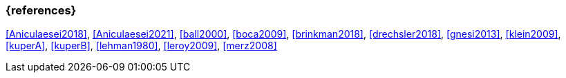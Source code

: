 === {references}

<<Aniculaesei2018>>,
<<Aniculaesei2021>>, <<ball2000>>, <<boca2009>>, <<brinkman2018>>,
<<drechsler2018>>, <<gnesi2013>>, <<klein2009>>,
<<kuperA>>, <<kuperB>>, <<lehman1980>>, 
<<leroy2009>>, <<merz2008>>
